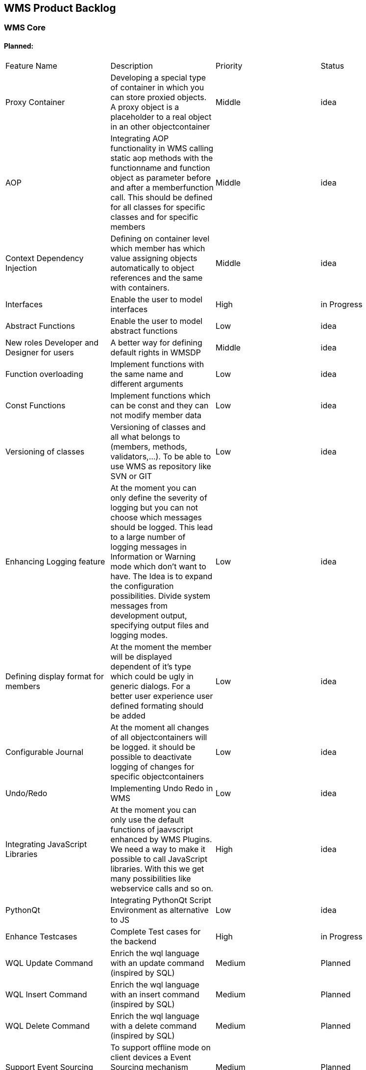 == WMS Product Backlog

===  WMS Core

==== Planned:

|====
| Feature Name | Description | Priority | Status
| Proxy Container | Developing a special type of container in which you can store proxied objects. A proxy object is a placeholder to a real object in an other objectcontainer | Middle | idea
| AOP | Integrating AOP functionality in WMS calling static aop methods with the functionname and function object as parameter before and after a memberfunction call. This should be defined for all classes for specific classes and for specific members | Middle | idea
| Context Dependency Injection | Defining on container level which member has which value assigning objects automatically to object references and the same with containers. | Middle | idea
| Interfaces | Enable the user to model interfaces | High | in Progress
| Abstract Functions | Enable the user to model abstract functions | Low | idea
| New roles Developer and Designer for users | A better way for defining default rights in WMSDP | Middle | idea
| Function overloading | Implement functions with the same name and different arguments | Low | idea
| Const Functions | Implement functions which can be const and they can not modify member data | Low | idea
| Versioning of classes | Versioning of classes and all what belongs to (members, methods, validators,…). To be able to use WMS as repository like SVN or GIT | Low | idea
| Enhancing Logging feature | At the moment you can only define the severity of logging but you can not choose which messages should be logged. This lead to a large number of logging messages in Information or Warning mode which don't want to have. The Idea is to expand the configuration possibilities. Divide system messages from development output, specifying output files and logging modes. | Low | idea
| Defining display format for members | At the moment the member will be displayed dependent of it's type which could be ugly in generic dialogs. For a better user experience user defined formating should be added | Low | idea
| Configurable Journal | At the moment all changes of all objectcontainers will be logged. it should be possible to deactivate logging of changes for specific objectcontainers | Low | idea
| Undo/Redo | Implementing Undo Redo in WMS | Low | idea
| Integrating JavaScript Libraries | At the moment you can only use the default functions of jaavscript enhanced by WMS Plugins. We need a way to make it possible to call JavaScript libraries. With this we get many possibilities like webservice calls and so on. | High | idea
| PythonQt | Integrating PythonQt Script Environment as alternative to JS | Low | idea
| Enhance Testcases | Complete Test cases for the backend | High | in Progress
| WQL Update Command | Enrich the wql language with an update command (inspired by SQL) | Medium | Planned
| WQL Insert Command | Enrich the wql language with an insert command (inspired by SQL) | Medium | Planned
| WQL Delete Command | Enrich the wql language with a delete command (inspired by SQL) | Medium | Planned
| Support Event Sourcing | To support offline mode on client devices a Event Sourcing mechanism should be integrated to the persitence layer | Medium | Planned

| Unify Server/DB Config | All Wms Application should read the server and db configuration at the same settings location | Medium Finished
| Encrypted string and chardoc fields | Optional encrypt chardoc and string fields | Medium | Idea
|====

==== Finished

|====
| Feature Name | Description | Priority | Status
| New Datatype URI | A new Datatype URI which can be easily migrated through WDF Files | Low | Finished
| Introduce Packages for classes | Introduce Packages for classes to reduce class name conflicts in a scheme | High | Finished
| WMS WDF Deploy App | console application for deploying wms wdf files in scheme. | High | Finished
|====

=== WMS Development Platform

==== Planned:

|====
| Feature Name | Description | Priority | Status
| UML Class Diagram designer and viewer | Create, edit and view class diagrams and convert it to WMS models | Low | idea
| Add search replace in CodeEditor | In the code editor a search and replace mechanism is missing | High | idea
| graphML Generation | generate the class model as graphML | High | idea
| plantML Generation | generate the class model as plantUML | High | idea
| Test center | Support Test Center where test data creation and test execution is supported | Medium | Idea
|====

==== Finished:

|====
| Feature Name | Description | Priority | Status
| Plugin Manager | Managing installed plugins | High | 02.05.2014
| Enhancement to cloud platform | Autodeploy of WDF's for new customers or tester | High | 30.11.2015
| Search in WMSDP | Searching for symbols like classes members, containers | High | 31.03.2014
| QML Library | to reduce code redundancy create the possibility to store qml snippets in a library and load it on demand | High | Done
| LDAP Support | Connect User Manager to LDAP as aditional option | High | Done
| Enhance Export Filter | Make it possible to define filters or exports with WQL | Medium | Done
| Add auto completion | Add autocompletion in function editor | High | Done
|====

=== WMS Runtimes

==== Desktop

|====
| Feature Name | Description | Priority | Status
| Move to QML | Switch UI from QWidget to QML | High | in Progress
| Working Offline | Continuing work if you loose your connection to the server | Low | n Progress

| WQL Tree View | Based on layered WQLs a tree component can be used to select an object container | High | In Progress
|====

=== Finished

|====
| Feature Name | Description | Priority | Status
| LDAP Login | WMS Authentification over LDAP | High | Finished
| Add Userdefined MainWindow support | Adding Userdefined MainWindow support to the runtime | High | Finished
| Single Sign On | WMS Authentification thru Single Sign ON | High |Finished
|====

==== Tablet

|====
| Feature Name | Description | Priority | Status
| Move to QML | Switch UI from QWidget to QML | High | in Progress
| Working Offline | Continuing work if you loose your connection to the server | Low | Idea
| Custom Styles | Make it possible to define custom styles of the app in QML | Low | Idea
| OAuth | WMS Authentification over OAuth | Middle | In Progress
| WQL Tree View | Based on layered WQLs a tree component can be used to select an object container | High | Planned
|====

=== Finished

|====
| Feature Name | Description | Priority | Status
| LDAP Login | WMS Authentification over LDAP | High | Finished
| Single Sign On | WMS Authentification thru Single Sign ON | High | In Progress
|====

==== Mobile

|====
| Feature Name | Description | Priority | Status
| Move to QML | Switch UI from QWidget to QML | High | in Progress
| Working Offline | Continuing work if you loose your connection to the server | Low | Idea
| Custom Styles | Make it possible to define custom styles of the app in QML | Low | in Progress
| OAuth | WMS Authentification over OAuth | Middle | In Progress
| WQL Tree View | Based on layered WQLs a tree component can be used to select an object container | High | Planned
|====

=== Finished

|====
| Feature Name | Description | Priority | Status
| LDAP Login | WMS Authentification over LDAP | High | Finished
| Single Sign On | WMS Authentification thru Single Sign ON | High | In Progress
|====

==== Web

|====
| Feature Name | Description | Priority | Status
| Simple API | Hiding EMF behind a simple to use api for implement user interfaces and enhancements for web applications | High | in Progress
| Web QML | use QML to create WEB UI's | High | In Progress
| Direct Database Access | at the moment Web WMS needs the WMS Server for running. In the future a direct access to database could be a better solution | Low | Idea
| Alternative Web Approach | generate HTML code on server side and add content over a template engine, and sending the page to the frontend (springmvc or JFS approach) | Low | Idea
| OAuth | WMS Authentification over OAuth | Middle | Idea
| im-/Export over web frontend | at the moment data exports are only possible in wms dp, wmsruntime or wmsdatainterface. It must be possible to import and export data over the webfrontend. | High | Planned
| Mobile Browser App | besides native apps for mobile devices it must be possible to use the webruntime on mobile devices. | High | in Progess
| WQL Tree View | Based on layered WQLs a tree component can be used to select an object container | High | Planned
|====

=== Finished:

|====
| Feature Name | Description | Priority | Status
| Web UI Plugins | Plugin mechanism to implement user defined UI's for webcontext | High | 31.8.2015
| Move from Vaadin 6 to 7 | Move from Vaadin 6 to 7 to add further functions and make development easier | High | Finished
| Web App without Login | At the moment you have to login to the server to get the application. In many cases the application must be accessable without login or with login while executing the app (like shop systems) | High | 31.8.2015
| Remote Function Calls | Implementing the interface for functions calls on the WMSServer | High | Finished
| Generic UI's | Implement all possible generic UI's like on desktops such as search, views, … | High | Finished
| Generate Java Source | Generate Java Source Files for a scheme to work with WMS Models in a non generic manner | High | 31.10.2015
| I18N | at the moment Web WMS all texts in WMS are in German language there must be a translation mechanism to get the translations from backend or add translations | High | Finished
| White Labelinig | White Labeled Web Applications | High | Finished
| PDF Printoutput | Implementing the interface for PDF Printoutput | High | Done
| Frontend for Server Configuration | at the moment the server will be configured directly over the server app user interface. This is difficult if the server has to run on systems without user interfaces. So a web interface for configuring the server is required. The gui parts in the server will be eliminated. and the complete management will be solved over the webfrontend. | Middle | Done
| LDAP Login | WMS Authentification over LDAP | High | Done
|====

== WMS Server

|====
| Feature Name | Description | Priority | Status
| Application Server Enhancements | Upload applications which can be installed for user in their defined schemes | High | Planned
| Cloud App Store | Let users or groups register to the server which generates their own scheme. In this scheme the y can install apps which are provided by the app store of the user. | High | In Progress
| REST API | Add a “real” REST API which can be used by JS-Clients and mobile Devices | High | Planned
| JNI Connector | Java-WebServer should also be able to connect to the server via JNI | Medium | Planned
|====

=== Finished

|====
| Feature Name | Description | Priority | Status
| Multiple Instance Server | Resilient Server System which switches processes automatically | High | 5.12.2015
| Web Admin for Server | Development of a web admin tool for the server | High | Done
| Configurable Function Execution | At the moment only the webfrontend can execute functions on the server, it should be configurable if any client can use the server for executing function so it must no plugin deployed together with the runtimes | Low | Done
|====

== WMS Plugins

=== Data Access Plugins

|====
| Feature Name | Description | Priority | Status
| Fast DB Plugin | Develop a plugin with one object table per class and not so many values tables this would improve datarequest speed a lot. and would make it possible too process a large amount of data in WMS. | High | in Porgress
| Neo4J Plugin | Develop a plugin for No SQL database (NEO4J). | High | in Progress
| SAP HANA Plugin | Develop a plugin for SAP HANA database. | High | in Progress
|====

=== Class Function Plugins

|====
| Feature Name | Description | Priority | Status
| Clipboard access | Implement plugin to read data from and store data to clipboard | High | Idea
| Export Plugin | Implement plugin to export data over WMS Export | High | Idea
| Import Plugin | Implement plugin to import data over WMS Import | High | Idea
| Payment Plugins | implement plugins to create payments for paypal or giropay | High | Idea
|====